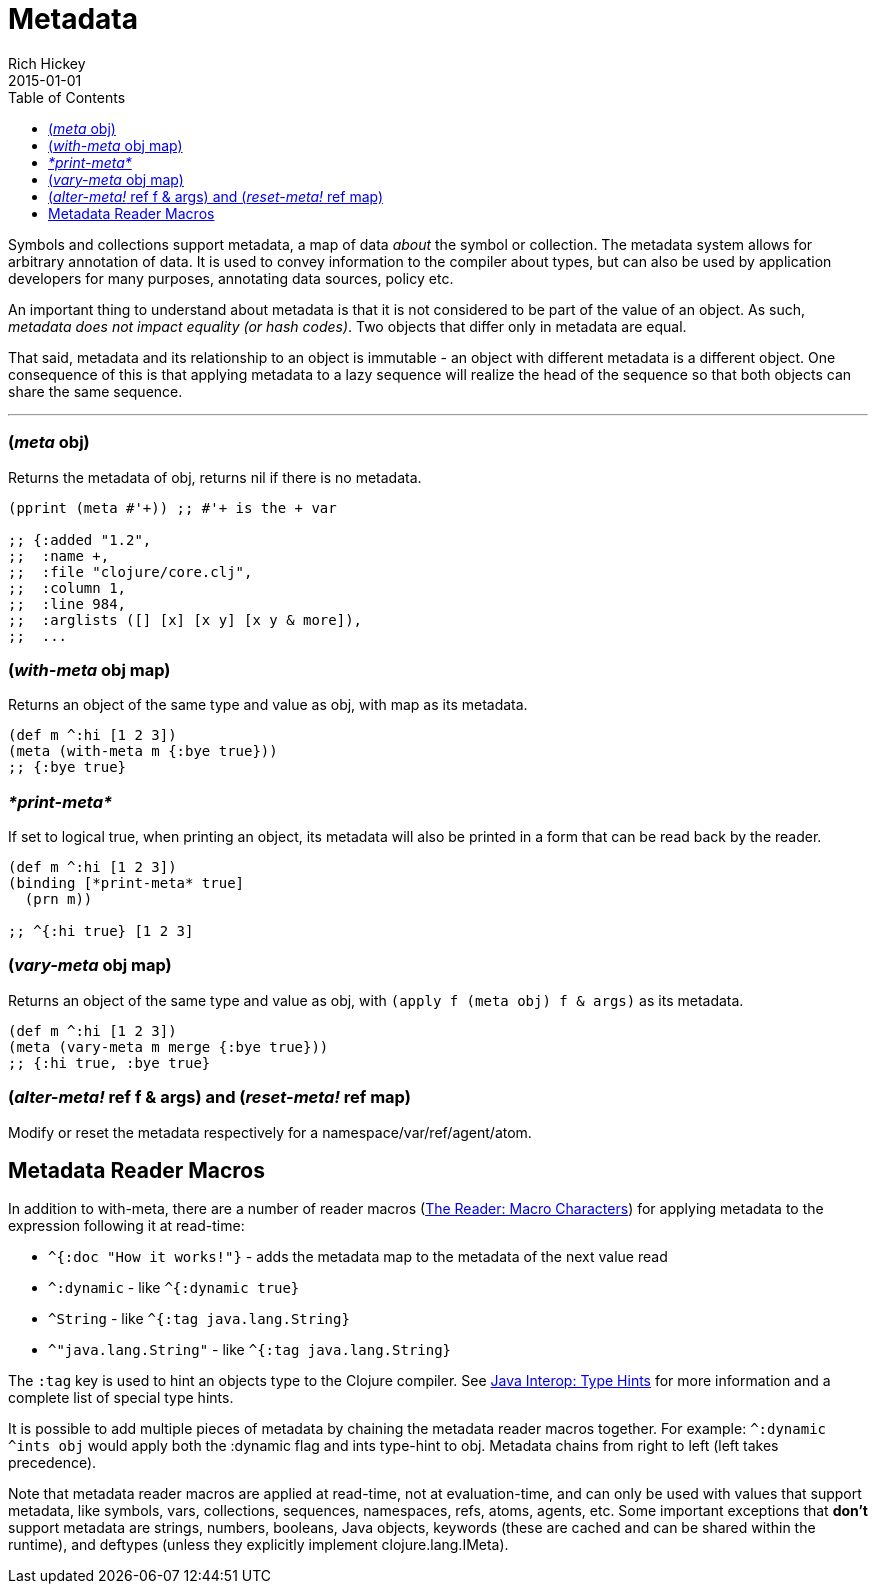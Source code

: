 = Metadata
Rich Hickey
2015-01-01
:type: reference
:toc: macro
:icons: font
:prevpagehref: protocols
:prevpagetitle: Protocols
:nextpagehref: namespaces
:nextpagetitle: Namespaces

ifdef::env-github,env-browser[:outfilesuffix: .adoc]

toc::[]

Symbols and collections support metadata, a map of data _about_ the symbol or collection. The metadata system allows for arbitrary annotation of data. It is used to convey information to the compiler about types, but can also be used by application developers for many purposes, annotating data sources, policy etc.

An important thing to understand about metadata is that it is not considered to be part of the value of an object. As such, _metadata does not impact equality (or hash codes)_. Two objects that differ only in metadata are equal.

That said, metadata and its relationship to an object is immutable - an object with different metadata is a different object. One consequence of this is that applying metadata to a lazy sequence will realize the head of the sequence so that both objects can share the same sequence.

''''

=== (_meta_ obj)

Returns the metadata of obj, returns nil if there is no metadata.

[source,clojure]
----
(pprint (meta #'+)) ;; #'+ is the + var

;; {:added "1.2",
;;  :name +,
;;  :file "clojure/core.clj",
;;  :column 1,
;;  :line 984,
;;  :arglists ([] [x] [x y] [x y & more]),
;;  ...
----

=== (_with-meta_ obj map)

Returns an object of the same type and value as obj, with map as its metadata.

[source,clojure]
----
(def m ^:hi [1 2 3])
(meta (with-meta m {:bye true}))
;; {:bye true}
----

=== _pass:[*print-meta*]_

If set to logical true, when printing an object, its metadata will also be printed in a form that can be read back by the reader.

[source,clojure]
----
(def m ^:hi [1 2 3])
(binding [*print-meta* true]
  (prn m))

;; ^{:hi true} [1 2 3]
----

=== (_vary-meta_ obj map)

Returns an object of the same type and value as obj, with `(apply f (meta obj) f & args)` as its metadata.

[source,clojure]
----
(def m ^:hi [1 2 3])
(meta (vary-meta m merge {:bye true}))
;; {:hi true, :bye true}
----

=== (_alter-meta!_ ref f & args) and (_reset-meta!_ ref map)

Modify or reset the metadata respectively for a namespace/var/ref/agent/atom.

== Metadata Reader Macros

In addition to with-meta, there are a number of reader macros (<<reader#macrochars,The Reader: Macro Characters>>) for applying metadata to the expression following it at read-time:

* `^{:doc "How it works!"}` - adds the metadata map to the metadata of the next value read
* `^:dynamic` - like `^{:dynamic true}`
* `^String` - like `^{:tag java.lang.String}`
* `^"java.lang.String"` - like `^{:tag java.lang.String}`

The `:tag` key is used to hint an objects type to the Clojure compiler. See <<java_interop#typehints,Java Interop: Type Hints>> for more information and a complete list of special type hints.

It is possible to add multiple pieces of metadata by chaining the metadata reader macros together.
For example: `^:dynamic ^ints obj` would apply both the :dynamic flag and ints type-hint to obj. Metadata chains from right to left (left takes precedence).

Note that metadata reader macros are applied at read-time, not at evaluation-time, and can only be used with values that support metadata, like symbols, vars, collections, sequences, namespaces, refs, atoms, agents, etc. Some important exceptions that *don't* support metadata are strings, numbers, booleans, Java objects, keywords (these are cached and can be shared within the runtime), and deftypes (unless they explicitly implement clojure.lang.IMeta).
